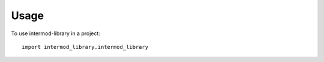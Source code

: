 =====
Usage
=====

To use intermod-library in a project::

    import intermod_library.intermod_library
